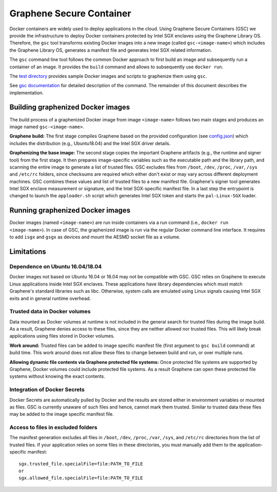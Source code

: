 Graphene Secure Container
=========================

Docker containers are widely used to deploy applications in the cloud. Using Graphene Secure
Containers (GSC) we provide the infrastructure to deploy Docker containers protected by Intel SGX
enclaves using the Graphene Library OS. Therefore, the ``gsc`` tool transforms existing Docker
images into a new image (called ``gsc-<image-name>``) which includes the Graphene Library OS,
generates a manifest file and generates Intel SGX related information.

The ``gsc`` command line tool follows the common Docker approach to first build an image and
subsequently run a container of an image. It provides the ``build`` command and allows to
subsequently use ``docker run``.

The `test directory <test/README.rst>`__ provides sample Docker images and scripts to graphenize them
using ``gsc``.

See `gsc documentation <../../Documentation/manpages/gsc.rst>`__ for detailed description of the
command. The remainder of this document describes the implementation.

Building graphenized Docker images
----------------------------------

The build process of a graphenized Docker image from image ``<image-name>`` follows two main stages
and produces an image named ``gsc-<image-name>``.

**Graphene build:** The first stage compiles Graphene based on the provided configuration (see
`config.json <config.json>`__) which includes the distribution (e.g., Ubuntu18.04) and the Intel SGX
driver details.

**Graphenizing the base image:** The second stage copies the important Graphene artifacts (e.g., the
runtime and signer tool) from the first stage. It then prepares image-specific variables such as the
executable path and the library path, and scanning the entire image to generate a list of trusted
files. GSC excludes files from ``/boot``, ``/dev``, ``/proc``, ``/var``, ``/sys`` and ``/etc/rc``
folders, since checksums are required which either don't exist or may vary across different
deployment machines. GSC combines these values and list of trusted files to a new manifest file.
Graphene's signer tool generates Intel SGX enclave measurement or signature, and the Intel
SGX-specific manifest file. In a last step the entrypoint is changed to launch the ``apploader.sh``
script which generates Intel SGX token and starts the ``pal-Linux-SGX`` loader.

Running graphenized Docker images
---------------------------------

Docker images (named ``<image-name>``) are run inside containers via a run command (i.e., ``docker
run <image-name>``). In case of GSC, the graphenized image is run via the regular Docker command
line interface. It requires to add ``isgx`` and ``gsgx`` as devices and mount the AESMD socket file
as a volume.

Limitations
-----------

Dependence on Ubuntu 16.04/18.04
~~~~~~~~~~~~~~~~~~~~~~~~~~~~~~~~

Docker images not based on Ubuntu 16.04 or 18.04 may not be compatible with GSC. GSC relies on
Graphene to execute Linux applications inside Intel SGX enclaves. These applications have library
dependencies which must match Graphene's standard libraries such as libc. Otherwise, system calls
are emulated using Linux signals causing Intel SGX exits and in general runtime overhead.

Trusted data in Docker volumes
~~~~~~~~~~~~~~~~~~~~~~~~~~~~~~

Data mounted as Docker volumes at runtime is not included in the general search for trusted files
during the image build. As a result, Graphene denies access to these files, since they are neither
allowed nor trusted files. This will likely break applications using files stored in Docker volumes.

**Work around:** Trusted files can be added to image specific manifest file (first argument to ``gsc
build`` command) at build time. This work around does not allow these files to change between build
and run, or over multiple runs.

**Allowing dynamic file contents via Graphene protected file systems:** Once protected file systems
are supported by Graphene, Docker volumes could include protected file systems. As a result Graphene
can open these protected file systems without knowing the exact contents.

Integration of Docker Secrets
~~~~~~~~~~~~~~~~~~~~~~~~~~~~~

Docker Secrets are automatically pulled by Docker and the results are stored either in environment
variables or mounted as files. GSC is currently unaware of such files and hence, cannot mark them
trusted. Similar to trusted data these files may be added to the image specific manifest file.

Access to files in excluded folders
~~~~~~~~~~~~~~~~~~~~~~~~~~~~~~~~~~~

The manifest generation excludes all files in ``/boot``, ``/dev``, ``/proc``, ``/var``, ``/sys``, and
``/etc/rc`` directories from the list of trusted files. If your application relies on some files in these
directories, you must manually add them to the application-specific manifest::

    sgx.trusted_file.specialFile=file:PATH_TO_FILE
    or
    sgx.allowed_file.specialFile=file:PATH_TO_FILE